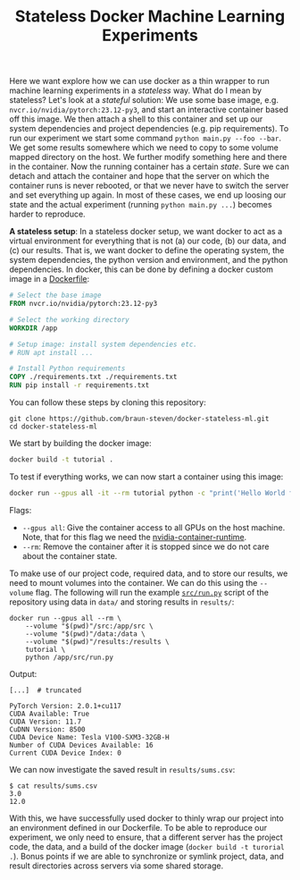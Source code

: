 #+TITLE: Stateless Docker Machine Learning Experiments

Here we want explore how we can use docker as a thin wrapper to run machine learning experiments in a /stateless/ way. What do I mean by stateless? Let's look at a /stateful/ solution: We use some base image, e.g. =nvcr.io/nvidia/pytorch:23.12-py3=, and start an interactive container based off this image. We then attach a shell to this container and set up our system dependencies and project dependencies (e.g. pip requirements). To run our experiment we start some command =python main.py --foo --bar=. We get some results somewhere which we need to copy to some volume mapped directory on the host. We further modify something here and there in the container. Now the running container has a certain /state/. Sure we can detach and attach the container and hope that the server on which the container runs is never rebooted, or that we never have to switch the server and set everything up again. In most of these cases, we end up loosing our state and the actual experiment (running =python main.py ...=) becomes harder to reproduce.

*A stateless setup*: In a stateless docker setup, we want docker to act as a virtual environment for everything that is not (a) our code, (b) our data, and (c) our results. That is, we want docker to define the operating system, the system dependencies, the python version and environment, and the python dependencies. In docker, this can be done by defining a docker custom image in a [[file:Dockerfile][Dockerfile]]:

#+begin_src dockerfile
# Select the base image
FROM nvcr.io/nvidia/pytorch:23.12-py3

# Select the working directory
WORKDIR /app

# Setup image: install system dependencies etc.
# RUN apt install ...

# Install Python requirements
COPY ./requirements.txt ./requirements.txt
RUN pip install -r requirements.txt
#+end_src

You can follow these steps by cloning this repository:

#+begin_src shell
git clone https://github.com/braun-steven/docker-stateless-ml.git
cd docker-stateless-ml
#+end_src

We start by building the docker image:

#+begin_src bash
docker build -t tutorial .
#+end_src

To test if everything works, we can now start a container using this image:

#+begin_src bash
docker run --gpus all -it --rm tutorial python -c "print('Hello World from docker')"
#+end_src

Flags:
- =--gpus all=: Give the container access to all GPUs on the host machine. Note, that for this flag we need the [[https://docs.docker.com/config/containers/resource_constraints/#gpu][nvidia-container-runtime]].
- =--rm=: Remove the container after it is stopped since we do not care about the container state.

To make use of our project code, required data, and to store our results, we need to mount volumes into the container. We can do this using the =--volume= flag. The following will run the example [[file:src/run.py][=src/run.py=]] script of the repository using data in =data/= and storing results in =results/=:

#+begin_src shell
docker run --gpus all --rm \
    --volume "$(pwd)"/src:/app/src \
    --volume "$(pwd)"/data:/data \
    --volume "$(pwd)"/results:/results \
    tutorial \
    python /app/src/run.py
#+end_src

Output:
#+begin_src shell
[...]  # truncated

PyTorch Version: 2.0.1+cu117
CUDA Available: True
CUDA Version: 11.7
CuDNN Version: 8500
CUDA Device Name: Tesla V100-SXM3-32GB-H
Number of CUDA Devices Available: 16
Current CUDA Device Index: 0
#+end_src

We can now investigate the saved result in =results/sums.csv=:

#+begin_src shell
$ cat results/sums.csv
3.0
12.0
#+end_src

With this, we have successfully used docker to thinly wrap our project into an environment defined in our Dockerfile. To be able to reproduce our experiment, we only need to ensure, that a different server has the project code, the data, and a build of the docker image (=docker build -t turorial .=). Bonus points if we are able to synchronize or symlink project, data, and result directories across servers via some shared storage.
